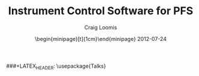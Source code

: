 #+STARTUP: beamer
#+LaTeX_CLASS: beamer
#+LaTeX_CLASS_OPTIONS: [10pt, t]
###+LATEX_HEADER: \usepackage{Talks}
#+BEAMER_FRAME_LEVEL: 2
#+TITLE: Instrument Control Software for PFS
#+AUTHOR: Craig Loomis
#+DATE: \begin{minipage}[t]{1cm}\vspace*{-2.8mm}\includegraphics[height=3.2mm]{Tokyo}\end{minipage} 2012-07-24
#+COLUMNS: %45ITEM %10BEAMER_env(Env) %8BEAMER_envargs(Env Args) %4BEAMER_col(Col) %8BEAMER_extra(Extra)
#+PROPERTY: BEAMER_col_ALL 0.1 0.2 0.3 0.4 0.5 0.6 0.7 0.8 0.9 1.0 :ETC
#+OPTIONS: toc:nil


